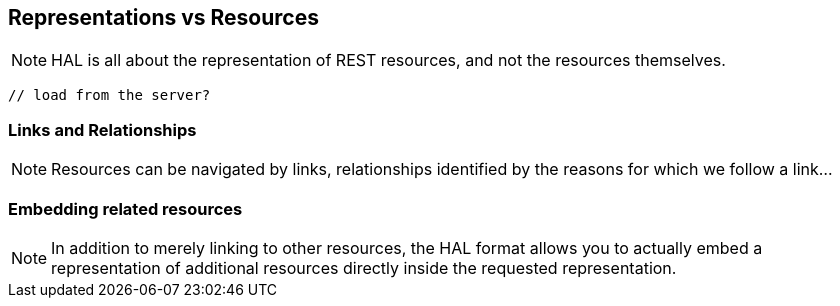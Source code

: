 == Representations vs Resources

NOTE: HAL is all about the representation of REST resources, and not the resources themselves.

[source,json]
----
// load from the server?
----

=== Links and Relationships

NOTE: Resources can be navigated by links, relationships identified by the reasons for which we follow a link...

=== Embedding related resources

NOTE: In addition to merely linking to other resources, the HAL format allows you to actually
embed a representation of additional resources directly inside the requested representation.
